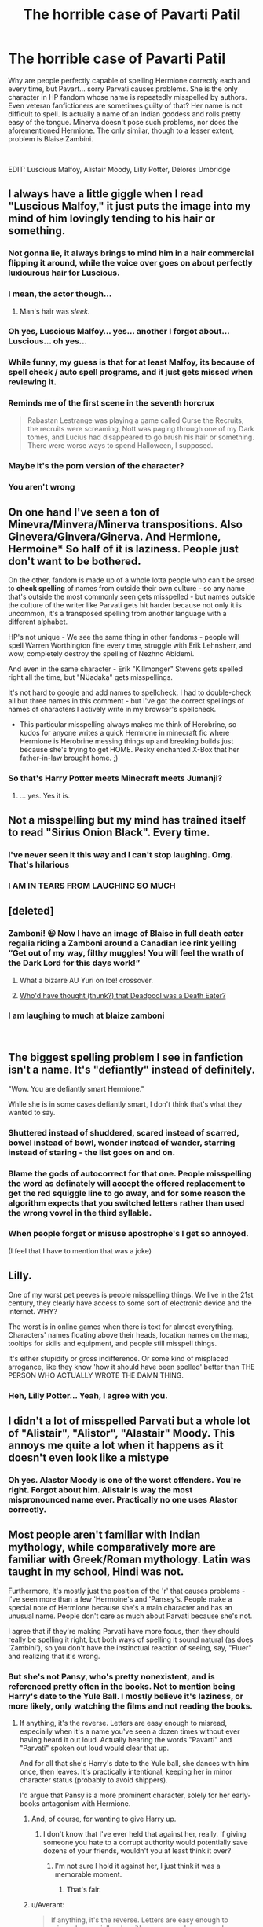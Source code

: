 #+TITLE: The horrible case of Pavarti Patil

* The horrible case of Pavarti Patil
:PROPERTIES:
:Author: muleGwent
:Score: 81
:DateUnix: 1534952425.0
:DateShort: 2018-Aug-22
:FlairText: Discussion
:END:
Why are people perfectly capable of spelling Hermione correctly each and every time, but Pavart... sorry Parvati causes problems. She is the only character in HP fandom whose name is repeatedly misspelled by authors. Even veteran fanfictioners are sometimes guilty of that? Her name is not difficult to spell. Is actually a name of an Indian goddess and rolls pretty easy of the tongue. Minerva doesn't pose such problems, nor does the aforementioned Hermione. The only similar, though to a lesser extent, problem is Blaise Zambini.

​

EDIT: Luscious Malfoy, Alistair Moody, Lilly Potter, Delores Umbridge


** I always have a little giggle when I read "Luscious Malfoy," it just puts the image into my mind of him lovingly tending to his hair or something.
:PROPERTIES:
:Author: Little-Gay-Reblogger
:Score: 103
:DateUnix: 1534967688.0
:DateShort: 2018-Aug-23
:END:

*** Not gonna lie, it always brings to mind him in a hair commercial flipping it around, while the voice over goes on about *perfectly luxiourous hair for Luscious*.
:PROPERTIES:
:Score: 48
:DateUnix: 1534973021.0
:DateShort: 2018-Aug-23
:END:


*** I mean, the actor though...
:PROPERTIES:
:Author: blueocean43
:Score: 21
:DateUnix: 1534972827.0
:DateShort: 2018-Aug-23
:END:

**** Man's hair was /sleek/.
:PROPERTIES:
:Author: Averant
:Score: 25
:DateUnix: 1534976963.0
:DateShort: 2018-Aug-23
:END:


*** Oh yes, Luscious Malfoy... yes... another I forgot about... Luscious... oh yes...
:PROPERTIES:
:Author: muleGwent
:Score: 5
:DateUnix: 1534968701.0
:DateShort: 2018-Aug-23
:END:


*** While funny, my guess is that for at least Malfoy, its because of spell check / auto spell programs, and it just gets missed when reviewing it.
:PROPERTIES:
:Author: UrbanGhost114
:Score: 5
:DateUnix: 1534989512.0
:DateShort: 2018-Aug-23
:END:


*** Reminds me of the first scene in the seventh horcrux

#+begin_quote
  Rabastan Lestrange was playing a game called Curse the Recruits, the recruits were screaming, Nott was paging through one of my Dark tomes, and Lucius had disappeared to go brush his hair or something. There were worse ways to spend Halloween, I supposed.
#+end_quote
:PROPERTIES:
:Author: dehue
:Score: 3
:DateUnix: 1535055977.0
:DateShort: 2018-Aug-24
:END:


*** Maybe it's the porn version of the character?
:PROPERTIES:
:Author: filletetue
:Score: 3
:DateUnix: 1534998946.0
:DateShort: 2018-Aug-23
:END:


*** You aren't wrong
:PROPERTIES:
:Author: MonsieurParis
:Score: 2
:DateUnix: 1534995901.0
:DateShort: 2018-Aug-23
:END:


** On one hand I've seen a ton of Minevra/Minvera/Minerva transpositions. Also Ginevera/Ginvera/Ginerva. And Hermione, Hermoine* So half of it is laziness. People just don't want to be bothered.

On the other, fandom is made up of a whole lotta people who can't be arsed to *check spelling* of names from outside their own culture - so any name that's outside the most commonly seen gets misspelled - but names outside the culture of the writer like Parvati gets hit harder because not only it is uncommon, it's a transposed spelling from another language with a different alphabet.

HP's not unique - We see the same thing in other fandoms - people will spell Warren Worthington fine every time, struggle with Erik Lehnsherr, and wow, completely destroy the spelling of Nezhno Abidemi.

And even in the same character - Erik "Killmonger" Stevens gets spelled right all the time, but "N'Jadaka" gets misspellings.

It's not hard to google and add names to spellcheck. I had to double-check all but three names in this comment - but I've got the correct spellings of names of characters I actively write in my browser's spellcheck.

- This particular misspelling always makes me think of Herobrine, so kudos for anyone writes a quick Hermione in minecraft fic where Hermione is Herobrine messing things up and breaking builds just because she's trying to get HOME. Pesky enchanted X-Box that her father-in-law brought home. ;)
:PROPERTIES:
:Author: FritoKAL
:Score: 38
:DateUnix: 1534954676.0
:DateShort: 2018-Aug-22
:END:

*** So that's Harry Potter meets Minecraft meets Jumanji?
:PROPERTIES:
:Author: CryptidGrimnoir
:Score: 9
:DateUnix: 1534973995.0
:DateShort: 2018-Aug-23
:END:

**** ... yes. Yes it is.
:PROPERTIES:
:Author: FritoKAL
:Score: 5
:DateUnix: 1534974293.0
:DateShort: 2018-Aug-23
:END:


** Not a misspelling but my mind has trained itself to read "Sirius Onion Black". Every time.
:PROPERTIES:
:Author: nontimelord
:Score: 40
:DateUnix: 1534971756.0
:DateShort: 2018-Aug-23
:END:

*** I've never seen it this way and I can't stop laughing. Omg. That's hilarious
:PROPERTIES:
:Author: kaylesx
:Score: 9
:DateUnix: 1534989297.0
:DateShort: 2018-Aug-23
:END:


*** I AM IN TEARS FROM LAUGHING SO MUCH
:PROPERTIES:
:Author: LilyPotter123
:Score: 1
:DateUnix: 1535163271.0
:DateShort: 2018-Aug-25
:END:


** [deleted]
:PROPERTIES:
:Score: 34
:DateUnix: 1534957173.0
:DateShort: 2018-Aug-22
:END:

*** Zamboni! 😆 Now I have an image of Blaise in full death eater regalia riding a Zamboni around a Canadian ice rink yelling “Get out of my way, filthy muggles! You will feel the wrath of the Dark Lord for this days work!”
:PROPERTIES:
:Author: alantliber
:Score: 36
:DateUnix: 1534973198.0
:DateShort: 2018-Aug-23
:END:

**** What a bizarre AU Yuri on Ice! crossover.
:PROPERTIES:
:Author: otrigorin
:Score: 7
:DateUnix: 1534984752.0
:DateShort: 2018-Aug-23
:END:


**** [[https://www.youtube.com/watch?v=q9rzVQPnvHI][Who'd have thought (thunk?) that Deadpool was a Death Eater?]]
:PROPERTIES:
:Author: will1707
:Score: 3
:DateUnix: 1534993650.0
:DateShort: 2018-Aug-23
:END:


*** I am laughing to much at blaize zamboni

​
:PROPERTIES:
:Author: LilyPotter123
:Score: 1
:DateUnix: 1535163326.0
:DateShort: 2018-Aug-25
:END:


** The biggest spelling problem I see in fanfiction isn't a name. It's "defiantly" instead of definitely.

"Wow. You are defiantly smart Hermione."

While she is in some cases defiantly smart, I don't think that's what they wanted to say.
:PROPERTIES:
:Author: fludduck
:Score: 19
:DateUnix: 1534976678.0
:DateShort: 2018-Aug-23
:END:

*** Shuttered instead of shuddered, scared instead of scarred, bowel instead of bowl, wonder instead of wander, starring instead of staring - the list goes on and on.
:PROPERTIES:
:Author: SomnumScriptor
:Score: 5
:DateUnix: 1535048774.0
:DateShort: 2018-Aug-23
:END:


*** Blame the gods of autocorrect for that one. People misspelling the word as definately will accept the offered replacement to get the red squiggle line to go away, and for some reason the algorithm expects that you switched letters rather than used the wrong vowel in the third syllable.
:PROPERTIES:
:Author: wordhammer
:Score: 2
:DateUnix: 1535063941.0
:DateShort: 2018-Aug-24
:END:


*** When people forget or misuse apostrophe's I get so annoyed.

(I feel that I have to mention that was a joke)
:PROPERTIES:
:Author: TheFunnyGuy1911
:Score: 3
:DateUnix: 1535004834.0
:DateShort: 2018-Aug-23
:END:


** Lilly.

One of my worst pet peeves is people misspelling things. We live in the 21st century, they clearly have access to some sort of electronic device and the internet. WHY?

The worst is in online games when there is text for almost everything. Characters' names floating above their heads, location names on the map, tooltips for skills and equipment, and people still misspell things.

It's either stupidity or gross indifference. Or some kind of misplaced arrogance, like they know 'how it should have been spelled' better than THE PERSON WHO ACTUALLY WROTE THE DAMN THING.
:PROPERTIES:
:Author: AevnNoram
:Score: 17
:DateUnix: 1534969261.0
:DateShort: 2018-Aug-23
:END:

*** Heh, Lilly Potter... Yeah, I agree with you.
:PROPERTIES:
:Author: muleGwent
:Score: 4
:DateUnix: 1534969389.0
:DateShort: 2018-Aug-23
:END:


** I didn't a lot of misspelled Parvati but a whole lot of "Alistair", "Alistor", "Alastair" Moody. This annoys me quite a lot when it happens as it doesn't even look like a mistype
:PROPERTIES:
:Author: MoleOfWar
:Score: 17
:DateUnix: 1534964648.0
:DateShort: 2018-Aug-22
:END:

*** Oh yes. Alastor Moody is one of the worst offenders. You're right. Forgot about him. Alistair is way the most mispronounced name ever. Practically no one uses Alastor correctly.
:PROPERTIES:
:Author: muleGwent
:Score: 9
:DateUnix: 1534964903.0
:DateShort: 2018-Aug-22
:END:


** Most people aren't familiar with Indian mythology, while comparatively more are familiar with Greek/Roman mythology. Latin was taught in my school, Hindi was not.

Furthermore, it's mostly just the position of the 'r' that causes problems - I've seen more than a few 'Hermoine's and 'Pansey's. People make a special note of Hermione because she's a main character and has an unusual name. People don't care as much about Parvati because she's not.

I agree that if they're making Parvati have more focus, then they should really be spelling it right, but both ways of spelling it sound natural (as does 'Zambini'), so you don't have the instinctual reaction of seeing, say, "Fluer" and realizing that it's wrong.
:PROPERTIES:
:Author: ForwardDiscussion
:Score: 46
:DateUnix: 1534953053.0
:DateShort: 2018-Aug-22
:END:

*** But she's not Pansy, who's pretty nonexistent, and is referenced pretty often in the books. Not to mention being Harry's date to the Yule Ball. I mostly believe it's laziness, or more likely, only watching the films and not reading the books.
:PROPERTIES:
:Author: muleGwent
:Score: 9
:DateUnix: 1534953526.0
:DateShort: 2018-Aug-22
:END:

**** If anything, it's the reverse. Letters are easy enough to misread, especially when it's a name you've seen a dozen times without ever having heard it out loud. Actually hearing the words "Pavarti" and "Parvati" spoken out loud would clear that up.

And for all that she's Harry's date to the Yule ball, she dances with him once, then leaves. It's practically intentional, keeping her in minor character status (probably to avoid shippers).

I'd argue that Pansy is a more prominent character, solely for her early-books antagonism with Hermione.
:PROPERTIES:
:Author: ForwardDiscussion
:Score: 22
:DateUnix: 1534953710.0
:DateShort: 2018-Aug-22
:END:

***** And, of course, for wanting to give Harry up.
:PROPERTIES:
:Author: marcieabadeeer
:Score: 4
:DateUnix: 1534970952.0
:DateShort: 2018-Aug-23
:END:

****** I don't know that I've ever held that against her, really. If giving someone you hate to a corrupt authority would potentially save dozens of your friends, wouldn't you at least think it over?
:PROPERTIES:
:Author: ForwardDiscussion
:Score: 8
:DateUnix: 1534971290.0
:DateShort: 2018-Aug-23
:END:

******* I'm not sure I hold it against her, I just think it was a memorable moment.
:PROPERTIES:
:Author: marcieabadeeer
:Score: 7
:DateUnix: 1534971461.0
:DateShort: 2018-Aug-23
:END:

******** That's fair.
:PROPERTIES:
:Author: ForwardDiscussion
:Score: 2
:DateUnix: 1534971591.0
:DateShort: 2018-Aug-23
:END:


***** u/Averant:
#+begin_quote
  If anything, it's the reverse. Letters are easy enough to misread, especially when it's a name you've seen a dozen times without ever having heard it out loud.
#+end_quote

Can confirm. Read the books when they came out, it was /years/ before I realized Peverell was not spelled Pervell.
:PROPERTIES:
:Author: Averant
:Score: 4
:DateUnix: 1534976829.0
:DateShort: 2018-Aug-23
:END:


***** u/Ambush:
#+begin_quote
  the words "Pavarti" and "Parvati" spoken out loud would clear that up
#+end_quote

Not so if you don't have a rhotic accent. Parvati is pronounced Pɐːvɐːti for me; the vowels being identical with no 'r' sounded.
:PROPERTIES:
:Author: Ambush
:Score: 2
:DateUnix: 1534976263.0
:DateShort: 2018-Aug-23
:END:

****** I honestly wouldn't know. I thought Draco was pronounced similar to Dracula until after the first movie came out, when I complained to my friends and family that they were saying it weird.
:PROPERTIES:
:Author: ForwardDiscussion
:Score: 4
:DateUnix: 1534976356.0
:DateShort: 2018-Aug-23
:END:

******* I think the movies helped a great deal in that regard.
:PROPERTIES:
:Author: Ambush
:Score: 3
:DateUnix: 1534976573.0
:DateShort: 2018-Aug-23
:END:


****** Really, I'd assume it would be :

'Paːvəti: in case of Parvati

or

Pə'vaːti in case of Pavarti

​

That would be correct from an English phonetics perspective I believe.

​

EDIT: Try to pronounce 'Pe:ve:ti... it's kind of difficult. Sounds like Perverty.
:PROPERTIES:
:Author: muleGwent
:Score: 1
:DateUnix: 1535023394.0
:DateShort: 2018-Aug-23
:END:

******* You're probably correct. However, Australians are notoriously lazy with their vowels. Why use two different vowels when one is close enough. :P
:PROPERTIES:
:Author: Ambush
:Score: 1
:DateUnix: 1535104077.0
:DateShort: 2018-Aug-24
:END:


** Reading through the books initially, I was completely convinced it was Pavarti. I misread it early, and so my mind stuck to it. I didnt even realise it was wrong until browsing for fanfics involving her.

Most likely, a lot of people made the same mistake and just dont bother to check it. Would you check Harry, Hermione or Dumbledore? No, because you're convinced that you got it correct.
:PROPERTIES:
:Author: Abafourth
:Score: 11
:DateUnix: 1534972131.0
:DateShort: 2018-Aug-23
:END:

*** That's actually plausible. But the mechanism why you would go from Parvati to Pavarti is very interesting. Do you think it's due to the emphasis on the first syllable? That you believe that most English speakers would prefer the stress to go on the second syllable?
:PROPERTIES:
:Author: muleGwent
:Score: 5
:DateUnix: 1534972545.0
:DateShort: 2018-Aug-23
:END:


** I don't think I've noticed this misspelling more than other names; however, I can understand it being more commonly misspelled. Here's my theory: the “rv” in the middle of Parvati is uncommon in English words. There's only about 3400 English words with that combination. Many of the words that do have it are multiple word forms of the same root word (like ‘starve' and ‘starvation') or compound words. There are also only 3 words in English with the “arva” scheme: larval, starvation, and carvacrol (which is a scientific compound found in oregano... who knew?).

Basically this all means that the combination of letters is exceptionally uncommon in a language that has between 150,000 and 200,000 words, depending on who you ask. It just seems wrong to the English eye and ear because native speakers are unaccustomed to it. Your brain just wants to swap them and stick an ‘a' in the middle. That, and the cheese thing. Probably it's the cheese thing.

Source: degree in Linguistics and cheese lover
:PROPERTIES:
:Author: _courgette_
:Score: 11
:DateUnix: 1534995004.0
:DateShort: 2018-Aug-23
:END:


** people get ginevra wrong all the time
:PROPERTIES:
:Author: blockbaven
:Score: 9
:DateUnix: 1534953702.0
:DateShort: 2018-Aug-22
:END:

*** I apologize for having read that as Ginerva and being convinced that was what it was for years.
:PROPERTIES:
:Author: Humdinger5000
:Score: 2
:DateUnix: 1534994042.0
:DateShort: 2018-Aug-23
:END:


** It's the cheese. You expect it to sound the same as a word you've seen/heard spelled nearly alike. Mmmm, delicious Havarti.
:PROPERTIES:
:Author: viol8er
:Score: 10
:DateUnix: 1534973477.0
:DateShort: 2018-Aug-23
:END:


** I think a lot of why Parvati is constantly misspelled has to do with Hermione's pronunciation in the movies: she says it almost like “Pah-vaaahti”. Now if you can translate it past her very proper English accent, that's awesome; but I'm gonna assume most people assume that the emphasis she puts on the second syllable makes them think that's where the R fits.
:PROPERTIES:
:Author: RainbowRaider
:Score: 8
:DateUnix: 1534982901.0
:DateShort: 2018-Aug-23
:END:

*** Yeah, Emma says Parvati very differently from how Matt Lewis said it in the first movie, and I'm never actually sure which way is supposed to be correct. Is it Pah-vah-tee or Pah-VAT-ee??
:PROPERTIES:
:Author: kaylesx
:Score: 3
:DateUnix: 1534989503.0
:DateShort: 2018-Aug-23
:END:

**** It's neither. In Indian names, if there is an 'R', then you pronounce it. So, I would write out the pronunciation as, PaR-va-thi. The 'th' in the last part is similar to the sound in 'throng'.
:PROPERTIES:
:Author: AryavartaSenapathi
:Score: 5
:DateUnix: 1535006884.0
:DateShort: 2018-Aug-23
:END:


**** Lev-i-OH-sa or Lev-i-oh-SA?
:PROPERTIES:
:Author: elephantasmagoric
:Score: 3
:DateUnix: 1534996001.0
:DateShort: 2018-Aug-23
:END:


**** It would be pronounced par (like the golf term) - vuh- tea
:PROPERTIES:
:Author: _awesaum_
:Score: 2
:DateUnix: 1535081635.0
:DateShort: 2018-Aug-24
:END:


** I'd add Delores Umbrige to the count.

But the most common spelling mistake I see is not a name, it's by far the word prophesy... which, once and for all, is a freaking verb!

Every fanfic writer should be forced to copy 100 times by hand the phrase: "To prophesy a prophecy is a perilous proposition", before they are even allowed to post anything anywhere...
:PROPERTIES:
:Author: Choice_Caterpillar
:Score: 8
:DateUnix: 1535005921.0
:DateShort: 2018-Aug-23
:END:

*** Very, very true. Considering the entire series is based on a prophecy.
:PROPERTIES:
:Author: muleGwent
:Score: 3
:DateUnix: 1535007091.0
:DateShort: 2018-Aug-23
:END:


** u/will1707:
#+begin_quote
  She is the only character in HP fandom whose name is repeatedly misspelled by authors.
#+end_quote

McGonaggle says hi.
:PROPERTIES:
:Author: will1707
:Score: 8
:DateUnix: 1534993414.0
:DateShort: 2018-Aug-23
:END:


** People do often misspell Minvera though
:PROPERTIES:
:Author: emotionalhaircut
:Score: 7
:DateUnix: 1534953078.0
:DateShort: 2018-Aug-22
:END:

*** i havent seen this one
:PROPERTIES:
:Author: natus92
:Score: 1
:DateUnix: 1534961722.0
:DateShort: 2018-Aug-22
:END:


** I must admit I had not noticed Parvati being spelled wrong more than other names. If asked for the most common misspelled names I would probably have said Luscious Malfoy, Hermoine or Lilly.

I think some of it is most fanfic (written in English) is written by native English speakers who are culturally and linguistically more familiar with Greek and Roman mythology than Indian mythology. Now that I think of it I am not sure I would notice is it was Parvati or Pavarti while reading a fic, Possibly because all the letters are there albeit in a different order the brain doesn't recognise a misspelling of an unusual (in the English speaking world) name. I think more people notice the misspelling of Hermione as she is a main character and often a major focus in fics.
:PROPERTIES:
:Author: Slytherinrabbit
:Score: 5
:DateUnix: 1534972227.0
:DateShort: 2018-Aug-23
:END:

*** I find it interesting. Since I'm neither an English native speaker nor an indian, but I distinctly remember her being Parvati. I don't think it's due to Greek and Roman influences either, since we wouldn't have Luscious.
:PROPERTIES:
:Author: muleGwent
:Score: 5
:DateUnix: 1534972448.0
:DateShort: 2018-Aug-23
:END:


** u/Ch1pp:
#+begin_quote
  She is the only character in HP fandom whose name is repeatedly misspelled by authors.
#+end_quote

You must be new here. Just wait until you start reading about Fluer.
:PROPERTIES:
:Author: Ch1pp
:Score: 7
:DateUnix: 1534996967.0
:DateShort: 2018-Aug-23
:END:

*** Sorry do you mean Fler?
:PROPERTIES:
:Author: aridnie
:Score: 2
:DateUnix: 1535057953.0
:DateShort: 2018-Aug-24
:END:

**** Yeah, that's her, Flour!
:PROPERTIES:
:Author: Ch1pp
:Score: 1
:DateUnix: 1535065204.0
:DateShort: 2018-Aug-24
:END:


** I find the sound "varti" somewhat easier to pronounce than "vati" - perhaps there's a bit of a tendency to subconsciously prefer the easier-to-say one?

That is one way that words and names evolve over time...
:PROPERTIES:
:Author: ABZB
:Score: 3
:DateUnix: 1534971874.0
:DateShort: 2018-Aug-23
:END:


** You mean Blaise Zabini, right?
:PROPERTIES:
:Author: t1mepiece
:Score: 3
:DateUnix: 1534989258.0
:DateShort: 2018-Aug-23
:END:

*** Someone told me about one they read and he was spelled "Blaize Zamboni"
:PROPERTIES:
:Author: LilyPotter123
:Score: 1
:DateUnix: 1535163598.0
:DateShort: 2018-Aug-25
:END:


** Do any other german speaking fanfic writers sometimes write Hermine instead of Hermione because thats the way it is spelled in german?
:PROPERTIES:
:Author: natus92
:Score: 3
:DateUnix: 1534964469.0
:DateShort: 2018-Aug-22
:END:

*** Nope. Then again, I stopped thinking in German when it comes to fanfic because I don't find our language well suited for fantasy. Technical/historical stuff yes, or maybe fiction if you are willing to go full Goethe and have the skills to back it up, but otherwise I'll stick to English.

Come to think of it, I have never even read a German fanfic in any fandom. Got any f/m Harry-centric recs without canon pairings but Malfoy, Snape and Voldemort still as the bad guys?
:PROPERTIES:
:Author: Hellstrike
:Score: 1
:DateUnix: 1534979714.0
:DateShort: 2018-Aug-23
:END:

**** Sorry i cant help you with that, i have tried reading german fanfics but they were all attrocious. Strange how Hermine is still rooted in my brain just because i read the first four books in german.
:PROPERTIES:
:Author: natus92
:Score: 1
:DateUnix: 1535032605.0
:DateShort: 2018-Aug-23
:END:


** I content that Voldemort gets misspelled more often than Perverti, excuse me, Parvati.
:PROPERTIES:
:Author: Krististrasza
:Score: 3
:DateUnix: 1534967361.0
:DateShort: 2018-Aug-23
:END:


** Maybe because people are confident that they know how Pavarti is spelled, so they don't bother to double check.

Hermione is only one of the main characters, so spelling her name correctly makes sense.
:PROPERTIES:
:Author: TheVoteMote
:Score: 5
:DateUnix: 1534952993.0
:DateShort: 2018-Aug-22
:END:


** It's hermione, not hermoine
:PROPERTIES:
:Author: 4ntonvalley
:Score: 1
:DateUnix: 1534981782.0
:DateShort: 2018-Aug-23
:END:
